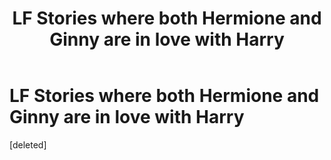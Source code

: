 #+TITLE: LF Stories where both Hermione and Ginny are in love with Harry

* LF Stories where both Hermione and Ginny are in love with Harry
:PROPERTIES:
:Score: 1
:DateUnix: 1537960200.0
:DateShort: 2018-Sep-26
:FlairText: Request
:END:
[deleted]

